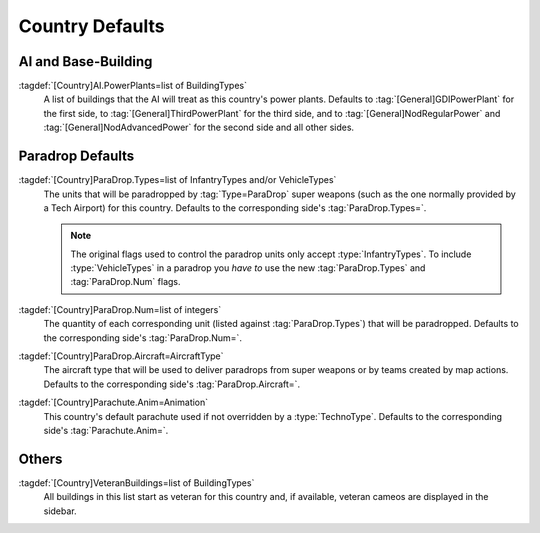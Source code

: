 Country Defaults
~~~~~~~~~~~~~~~~

.. index::
  Countries; Power plants
  AI; Power plants per country

AI and Base-Building
--------------------

:tagdef:`[Country]AI.PowerPlants=list of BuildingTypes`
  A list of buildings that the AI will treat as this country's power plants.
  Defaults to :tag:`[General]GDIPowerPlant` for the first side, to
  :tag:`[General]ThirdPowerPlant` for the third side, and to
  :tag:`[General]NodRegularPower` and :tag:`[General]NodAdvancedPower` for the
  second side and all other sides.

.. versionadded:: 0.1


.. index::
  Countries; Paradrop defaults
  Paradrops; Defaults per country

Paradrop Defaults
-----------------

:tagdef:`[Country]ParaDrop.Types=list of InfantryTypes and/or VehicleTypes`
  The units that will be paradropped by :tag:`Type=ParaDrop` super weapons (such
  as the one normally provided by a Tech Airport) for this country. Defaults to
  the corresponding side's :tag:`ParaDrop.Types=`.

  .. note:: The original flags used to control the paradrop units only accept
    \ :type:`InfantryTypes`. To include :type:`VehicleTypes` in a paradrop you
    *have to* use the new :tag:`ParaDrop.Types` and :tag:`ParaDrop.Num` flags.
:tagdef:`[Country]ParaDrop.Num=list of integers`
  The quantity of each corresponding unit (listed against :tag:`ParaDrop.Types`)
  that will be paradropped. Defaults to the corresponding side's
  :tag:`ParaDrop.Num=`.
:tagdef:`[Country]ParaDrop.Aircraft=AircraftType`
  The aircraft type that will be used to deliver paradrops from super weapons or
  by teams created by map actions. Defaults to the corresponding side's
  :tag:`ParaDrop.Aircraft=`.
:tagdef:`[Country]Parachute.Anim=Animation`
  This country's default parachute used if not overridden by a
  :type:`TechnoType`. Defaults to the corresponding side's
  :tag:`Parachute.Anim=`.

.. versionadded:: 0.2
.. versionchanged:: 0.D


.. index::
  Countries; VeteranBuildings
  Veterancy; Initial veteran buildings

Others
------

:tagdef:`[Country]VeteranBuildings=list of BuildingTypes`
  All buildings in this list start as veteran for this country and, if
  available, veteran cameos are displayed in the sidebar.

.. versionadded:: 0.4
